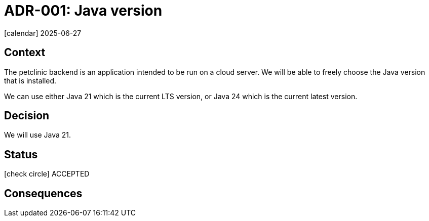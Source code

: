 = ADR-001: Java version
:icons: font

icon:calendar[] 2025-06-27

== Context

The petclinic backend is an application intended to be run on a cloud server.
We will be able to freely choose the Java version that is installed.

We can use either Java 21 which is the current LTS version, or Java 24 which is the current latest version.

== Decision

We will use Java 21.

== Status

icon:check-circle[] ACCEPTED

== Consequences

